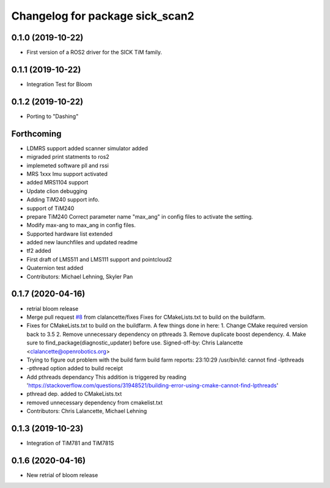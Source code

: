 ^^^^^^^^^^^^^^^^^^^^^^^^^^^^^^^^
Changelog for package sick_scan2
^^^^^^^^^^^^^^^^^^^^^^^^^^^^^^^^

0.1.0 (2019-10-22)
-------------------
* First version of a ROS2 driver for the SICK TiM family.

0.1.1 (2019-10-22)
-------------------
* Integration Test for Bloom

0.1.2 (2019-10-22)
-------------------
* Porting to "Dashing"

Forthcoming
-----------
* LDMRS support added scanner simulator added
* migraded print statments to ros2
* implemeted software pll and rssi
* MRS 1xxx Imu support activated
* added MRS1104 support
* Update clion debugging
* Adding TiM240 support info.
* support of TiM240
* prepare TiM240
  Correct parameter name "max_ang" in config files to activate the setting.
* Modify max-ang to max_ang in config files.
* Supported hardware list extended
* added new launchfiles and updated readme
* tf2 added
* First draft of LMS511 and LMS111 support and pointcloud2
* Quaternion test added
* Contributors: Michael Lehning, Skyler Pan

0.1.7 (2020-04-16)
------------------
* retrial bloom release
* Merge pull request `#8 <https://github.com/SICKAG/sick_scan2/issues/8>`_ from clalancette/fixes
  Fixes for CMakeLists.txt to build on the buildfarm.
* Fixes for CMakeLists.txt to build on the buildfarm.
  A few things done in here:
  1.  Change CMake required version back to 3.5
  2.  Remove unnecessary dependency on pthreads
  3.  Remove duplicate boost dependency.
  4.  Make sure to find_package(diagnostic_updater) before use.
  Signed-off-by: Chris Lalancette <clalancette@openrobotics.org>
* Trying to figure out problem with the build farm
  build farm reports: 23:10:29 /usr/bin/ld: cannot find -lpthreads
* -pthread option added to build receipt
* Add pthreads dependancy
  This addition is triggered by reading
  'https://stackoverflow.com/questions/31948521/building-error-using-cmake-cannot-find-lpthreads'
* pthread dep. added to CMakeLists.txt
* removed unnecessary dependency from cmakelist.txt
* Contributors: Chris Lalancette, Michael Lehning

0.1.3 (2019-10-23)
-------------------
* Integration of TiM781 and TiM781S

0.1.6 (2020-04-16)
-------------------
* New retrial of bloom release

